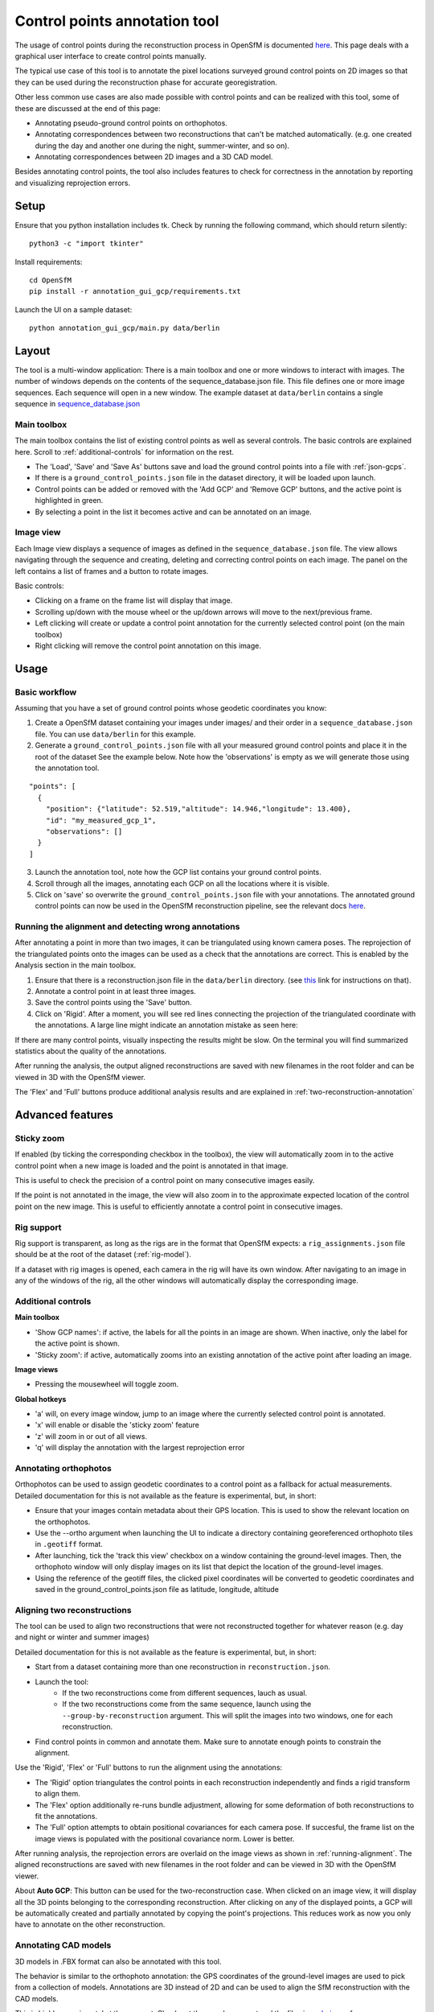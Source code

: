 Control points annotation tool
==============================

The usage of control points during the reconstruction process in OpenSfM is documented
`here <using.html#ground-control-points>`_.
This page deals with a graphical user interface to create control points manually.

The typical use case of this tool is to annotate the pixel locations surveyed ground control points
on 2D images so that they can be used during the reconstruction phase for accurate georegistration.

Other less common use cases are also made possible with control points and can be realized with this tool,
some of these are discussed at the end of this page:

- Annotating pseudo-ground control points on orthophotos.
- Annotating correspondences between two reconstructions that can't be matched automatically.
  (e.g. one created during the day and another one during the night, summer-winter, and so on).
- Annotating correspondences between 2D images and a 3D CAD model.

Besides annotating control points, the tool also includes features to check for correctness
in the annotation by reporting and visualizing reprojection errors.


Setup
-----

Ensure that you python installation includes tk.
Check by running the following command, which should return silently::

    python3 -c "import tkinter"

Install requirements::

    cd OpenSfM
    pip install -r annotation_gui_gcp/requirements.txt

Launch the UI on a sample dataset::

    python annotation_gui_gcp/main.py data/berlin


Layout
------

.. image:: images/annotation_tool.jpg

The tool is a multi-window application:
There is a main toolbox and one or more windows to interact with images.
The number of windows depends on the contents of the sequence_database.json file.
This file defines one or more image sequences. Each sequence will open in a new window.
The example dataset at ``data/berlin`` contains a single sequence in
`sequence_database.json <https://github.com/mapillary/OpenSfM/blob/master/data/berlin/sequence_database.json>`_

Main toolbox
~~~~~~~~~~~~

The main toolbox contains the list of existing control points as well as several controls.
The basic controls are explained here. Scroll to :ref:`additional-controls` for information on the rest.

- The 'Load', 'Save' and 'Save As' buttons save and load the ground control points into a file with :ref:`json-gcps`.
- If there is a ``ground_control_points.json`` file in the dataset directory, it will be loaded upon launch.
- Control points can be added or removed with the 'Add GCP' and 'Remove GCP' buttons, and the active point is highlighted in green.
- By selecting a point in the list it becomes active and can be annotated on an image. 


Image view
~~~~~~~~~~

Each Image view displays a sequence of images as defined in the ``sequence_database.json`` file.
The view allows navigating through the sequence and creating, deleting and correcting control points on each image.
The panel on the left contains a list of frames and a button to rotate images.

Basic controls:

- Clicking on a frame on the frame list will display that image.
- Scrolling up/down with the mouse wheel or the up/down arrows will move to the next/previous frame.
- Left clicking will create or update a control point annotation for the currently selected control point (on the main toolbox)
- Right clicking will remove the control point annotation on this image.


Usage
-----

Basic workflow
~~~~~~~~~~~~~~

Assuming that you have a set of ground control points whose geodetic coordinates you know:

1. Create a OpenSfM dataset containing your images under images/ and their order in a ``sequence_database.json`` file.
   You can use ``data/berlin`` for this example.
2. Generate a ``ground_control_points.json`` file with all your measured ground control points and place it in the root of the dataset
   See the example below. Note how the 'observations' is empty as we will generate those using the annotation tool.
::

    "points": [
      {
        "position": {"latitude": 52.519,"altitude": 14.946,"longitude": 13.400},
        "id": "my_measured_gcp_1",
        "observations": []
      }
    ]
3. Launch the annotation tool, note how the GCP list contains your ground control points.
4. Scroll through all the images, annotating each GCP on all the locations where it is visible.
5. Click on 'save' so overwrite the ``ground_control_points.json`` file with your annotations.
   The annotated ground control points can now be used in the OpenSfM reconstruction pipeline,
   see the relevant docs `here <using.html#ground-control-points>`_.


.. _running-alignment:

Running the alignment and detecting wrong annotations
~~~~~~~~~~~~~~~~~~~~~~~~~~~~~~~~~~~~~~~~~~~~~~~~~~~~~

After annotating a point in more than two images, it can be triangulated using known camera poses.
The reprojection of the triangulated points onto the images can be used as a check that the annotations
are correct. This is enabled by the Analysis section in the main toolbox.

1. Ensure that there is a reconstruction.json file in the ``data/berlin`` directory.
   (see `this <using.html#ground-control-points>`_ link for instructions on that).
2. Annotate a control point in at least three images.
3. Save the control points using the 'Save' button.
4. Click on 'Rigid'. After a moment, you will see red lines connecting the projection of the triangulated
   coordinate with the annotations. A large line might indicate an annotation mistake as seen here:

.. image:: images/reprojection_error.jpg

If there are many control points, visually inspecting the results might be slow. On the terminal
you will find summarized statistics about the quality of the annotations.

After running the analysis, the output aligned reconstructions are saved with new filenames in the root
folder and can be viewed in 3D with the OpenSfM viewer.

The 'Flex' and 'Full' buttons produce additional analysis results and
are explained in :ref:`two-reconstruction-annotation`


Advanced features
-----------------

Sticky zoom
~~~~~~~~~~~

If enabled (by ticking the corresponding checkbox in the toolbox), 
the view will automatically zoom in to the active control point
when a new image is loaded and the point is annotated in that image.

This is useful to check the precision of a control point on many
consecutive images easily.

If the point is not annotated in the image, the view will also zoom
in to the approximate expected location of the control point on the new image.
This is useful to efficiently annotate a control point in consecutive images.

.. _annotation-tool-rig-support:

Rig support
~~~~~~~~~~~

Rig support is transparent, as long as the rigs are in the format that OpenSfM expects:
a ``rig_assignments.json`` file should be at the root of the dataset (:ref:`rig-model`).

If a dataset with rig images is opened, each camera in the rig will have its own window.
After navigating to an image in any of the windows of the rig, all the other windows will automatically
display the corresponding image.

.. _additional-controls:
Additional controls
~~~~~~~~~~~~~~~~~~~

**Main toolbox**

- 'Show GCP names': if active, the labels for all the points in an image are shown.
  When inactive, only the label for the active point is shown.
- 'Sticky zoom': if active, automatically zooms into an existing annotation of the active point after loading an image.

**Image views**

- Pressing the mousewheel will toggle zoom.

**Global hotkeys**

- 'a' will, on every image window, jump to an image where the currently selected control point is annotated.
- 'x' will enable or disable the 'sticky zoom' feature
- 'z' will zoom in or out of all views.
- 'q' will display the annotation with the largest reprojection error

.. _orthophoto-annotation:

Annotating orthophotos
~~~~~~~~~~~~~~~~~~~~~~

Orthophotos can be used to assign geodetic coordinates to a control point as a fallback for actual measurements.
Detailed documentation for this is not available as the feature is experimental, but, in short:

- Ensure that your images contain metadata about their GPS location.
  This is used to show the relevant location on the orthophotos.

- Use the --ortho argument when launching the UI to indicate a directory containing
  georeferenced orthophoto tiles in ``.geotiff`` format.

- After launching, tick the 'track this view' checkbox on a window containing the ground-level images. 
  Then, the orthophoto window will only display images on its list that depict the location of the ground-level images.

- Using the reference of the geotiff files, the clicked pixel coordinates will be converted to geodetic coordinates
  and saved in the ground_control_points.json file as latitude, longitude, altitude

.. _two-reconstruction-annotation:

Aligning two reconstructions
~~~~~~~~~~~~~~~~~~~~~~~~~~~~

The tool can be used to align two reconstructions that were not reconstructed together for whatever reason
(e.g. day and night or winter and summer images)

Detailed documentation for this is not available as the feature is experimental, but, in short:

- Start from a dataset containing more than one reconstruction in ``reconstruction.json``.

- Launch the tool:
    - If the two reconstructions come from different sequences, lauch as usual.
    - If the two reconstructions come from the same sequence, launch using the ``--group-by-reconstruction`` argument.
      This will split the images into two windows, one for each reconstruction.

- Find control points in common and annotate them.
  Make sure to annotate enough points to constrain the alignment.

Use the 'Rigid', 'Flex' or 'Full' buttons to run the alignment using the annotations:

- The 'Rigid' option triangulates the control points in each reconstruction independently and finds a rigid transform to align them.
- The 'Flex' option additionally re-runs bundle adjustment, allowing for some deformation of both reconstructions to fit the annotations.
- The 'Full' option attempts to obtain positional covariances for each camera pose.
  If succesful, the frame list on the image views is populated with the positional covariance norm. Lower is better.

After running analysis, the reprojection errors are overlaid on the image views as shown in :ref:`running-alignment`.
The aligned reconstructions are saved with new filenames in the root folder and can be viewed in 3D with the OpenSfM viewer.

About **Auto GCP**: This button can be used for the two-reconstruction case. When clicked on an image view,
it will display all the 3D points belonging to the corresponding reconstruction.
After clicking on any of the displayed points, a GCP will be automatically created
and partially annotated by copying the point's projections.
This reduces work as now you only have to annotate on the other reconstruction.

.. _cad-model-annotation:

Annotating CAD models
~~~~~~~~~~~~~~~~~~~~~

.. image:: images/cad_annotation.jpg

3D models in .FBX format can also be annotated with this tool.

The behavior is similar to the orthophoto annotation: the GPS coordinates of the ground-level images
are used to pick from a collection of models. Annotations are 3D instead of 2D and can be used to align
the SfM reconstruction with the CAD models.

This is highly experimental at the moment. Check out the --cad argument and the files in
`cad_viewer <https://github.com/mapillary/OpenSfM/blob/feat_annotation_ui/annotation_gui_gcp/cad_viewer>`_
for more information and/or get in touch.

